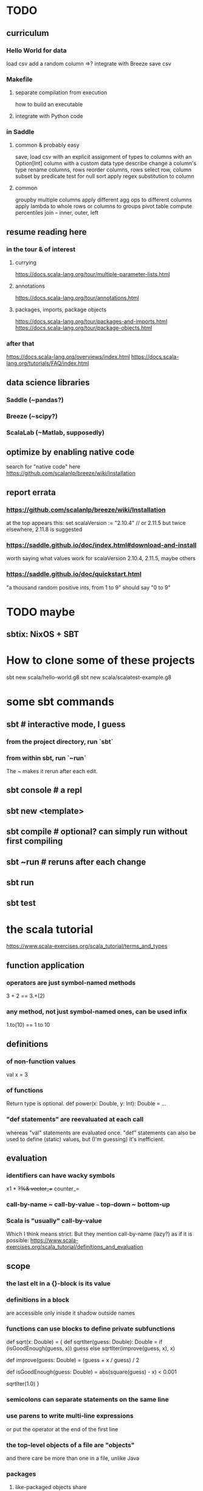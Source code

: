 * TODO
** curriculum
*** Hello World for data
load csv
add a random column
  =>? integrate with Breeze
save csv
*** Makefile
**** separate compilation from execution
how to build an executable
**** integrate with Python code
*** in Saddle
**** common & probably easy
save, load csv
  with an explicit assignment of types to columns
  with an Option[Int] column
  with a custom data type
describe
change a column's type
rename columns, rows
reorder columns, rows
select row, column subset by predicate
  test for null
sort
apply regex substitution to column
**** common
groupby multiple columns
  apply different agg ops to different columns
apply lambda
  to whole rows or columns
  to groups
pivot table
compute percentiles
join -- inner, outer, left
** resume reading here
*** in the tour & of interest
**** currying
 https://docs.scala-lang.org/tour/multiple-parameter-lists.html
**** annotations
 https://docs.scala-lang.org/tour/annotations.html
**** packages, imports, package objects
 https://docs.scala-lang.org/tour/packages-and-imports.html
 https://docs.scala-lang.org/tour/package-objects.html
*** after that
 https://docs.scala-lang.org/overviews/index.html
 https://docs.scala-lang.org/tutorials/FAQ/index.html
** data science libraries
*** Saddle (~pandas?)
*** Breeze (~scipy?)
*** ScalaLab (~Matlab, supposedly)
** optimize by enabling native code
search for "native code" here
  https://github.com/scalanlp/breeze/wiki/Installation
** report errata
*** https://github.com/scalanlp/breeze/wiki/Installation
at the top appears this:
  set scalaVersion := "2.10.4" // or 2.11.5
but twice elsewhere, 2.11.8 is suggested
*** https://saddle.github.io/doc/index.html#download-and-install
worth saying what values work for scalaVersion
  2.10.4, 2.11.5, maybe others
*** https://saddle.github.io/doc/quickstart.html
"a thousand random positive ints, from 1 to 9"
should say "0 to 9"
* TODO maybe
** sbtix: NixOS + SBT
* How to clone some of these projects
sbt new scala/hello-world.g8
sbt new scala/scalatest-example.g8
* some sbt commands
** sbt         # interactive mode, I guess
*** from the project directory, run `sbt`
*** from within sbt, run `~run`
The ~ makes it rerun after each edit.
** sbt console # a repl
** sbt new <template>
** sbt compile # optional? can simply run without first compiling
** sbt ~run    # reruns after each change
** sbt run
** sbt test
* the scala tutorial
https://www.scala-exercises.org/scala_tutorial/terms_and_types
** function application
*** operators are just symbol-named methods
 3 + 2 == 3.+(2)
*** any method, not just symbol-named ones, can be used infix
 1.to(10) == 1 to 10
** definitions
*** of non-function values
 val x = 3
*** of functions
Return type is optional.
def power(x: Double, y: Int): Double = ...
*** "def statements" are reevaluated at each call
whereas "val" statements are evaluated once.
"def" statements can also be used to define (static) values,
but (I'm guessing) it's inefficient.
** evaluation
*** identifiers can have wacky symbols
x1 * +?%& vector_++ counter_=
*** call-by-name ~ call-by-value ~~~ top-down ~ bottom-up
*** Scala is "usually" call-by-value
Which I think means strict.
But they mention call-by-name (lazy?) as if it is possible:
https://www.scala-exercises.org/scala_tutorial/definitions_and_evaluation

** scope
*** the last elt in a {}-block is its value
*** definitions in a block
are accessible only inisde it
shadow outside names
*** functions can use blocks to define private subfunctions
def sqrt(x: Double) = {
  def sqrtIter(guess: Double): Double =
    if (isGoodEnough(guess, x)) guess
    else sqrtIter(improve(guess, x), x)

  def improve(guess: Double) =
    (guess + x / guess) / 2

  def isGoodEnough(guess: Double) =
    abs(square(guess) - x) < 0.001

  sqrtIter(1.0)
}
*** semicolons can separate statements on the same line
*** use parens to write multi-line expressions
or put the operator at the end of the first line
*** the top-level objects of a file are "objects"
and there care be more than one in a file, unlike Java
*** packages
**** like-packaged objects share
if a statement like
  package foo
appears at the top of two files,
then their definitions are available to each other.
**** fully qualified names require no import statements
package quux
object Quux {
  foo.Bar.someMethod // foo is the package name
}
**** import statements let you omit most of a name
package quux
import foo.Bar
object Quux {
  Bar.someMethod
}
*** automatic imports
All members of package scala
All members of package java.lang
All members of the singleton object scala.Predef.
*** types and values have separate namespaces
** types
https://www.scala-exercises.org/scala_tutorial/structuring_information
*** "case class": product types
case class Note(
  name: String,
  duration: String,
  octave: Int )
*** "sealed trait": sum types
sealed trait Symbol
case class Note(name: String, duration: String, octave: Int) extends Symbol
case class Rest(duration: String) extends Symbol
*** "match-case": pattern matching
def symbolDuration(symbol: Symbol): String =
  symbol match {
    case Note(name, duration, octave) => duration
    case Rest(duration) => duration
  }
*** equals for case classes is defined automatically
it compares their values
*** enums are not case classes
because they are not products. Example:
sealed trait NoteName
case object A extends NoteName
case object B extends NoteName
...
case object G extends NoteName
** higher-order functions
def foo(f: Int => Int, a: Int, b: Int): Int
** higher-kinded types
They use brackets for type parameters,
whereas values use parentheses. Example:

res1: List[List[Int]] = List(List(0), List(1, 2))
** lambda expressions
(x: Int, y: Int) => x + y
*** explicit return type is optional
scala> ((x : Int) => (x*x : Int))(3)
res5: Int = 9
** standard types
*** List
**** values are written "List(elt,elt)"
**** (::) is cons
**** map, filter, etc. are method calls
List(1, 2, 3).flatMap { x =>
    List(x, 2 * x, 3 * x)
  }
**** "flatmap" is Haskell's concatmap
*** Option = Haskell's Maybe
Option T = None | Some T       -- Haskell-style
also has map, filter, flatmap
*** Try
Throwable exception =>         -- Haskell-style
  Try A = Success A | Failure exception
*** Either
** operators ending in (:)
https://www.scala-exercises.org/scala_tutorial/standard_library
*** are (by convention?) right-associative
e.g. A :: B :: C is interpreted as A :: (B :: C).
*** are method calls of the right-hand operand
So you can write
Nil.::(4).::(3).::(2).::(1)
** syntactic sugar
*** string interpolation
def greet(name: String): String =
  s"Hello, $name!"
def greet(name: String): String =
  s"Hello, ${name.toUpperCase}!"
*** tuple accessors
(1,2)._1 = 1
*** functions are objects with apply methods
these two types are synonyms:
  A => B
  scala.Function1[A, B]
Function2 has 2 args, etc.
*** for expressions
for (x <- xs; y <- ys) yield (x, y)
for {
  x <- xs if x % 2 == 0
  y <- ys
} yield (x, y)
*** function calls can optionally make parameter names explicit
and if you do, you can reorder them
Range(start = 1, end = 10, step = 2)
*** BEWARE: default values
case class Range(start: Int, end: Int, step: Int = 1)
*** BEWARE: "repeated parameters"
You can define a function that can receive an arbitrary number of parameters (of the same type) as follows:
def average(x: Int, xs: Int*): Double =
  (x :: xs.to[List]).sum.toDouble / (xs.size + 1)
And given such a function, a list can take the place of the many parameters:
  val xs: List[Int] = …
  average(1, xs: _*)
*** type aliases
Just like Haskell.
type Result = Either[String, (Int, Int)]
** OOP
*** defining a class
class Rational(x: Int, y: Int) {
  def numer = x
  def denom = y
}
=>
A new type, named Rational.
A constructor Rational to create elements of this type.
*** creating an instance
new Rational(3,2)
*** TODO (seems useful): private members
class Rational(x: Int, y: Int) {
  private def gcd(a: Int, b: Int): Int = if (b == 0) a else gcd(b, a % b)
  private val g = gcd(x, y)
  def numer = x / g
  def denom = y / g
  ...
}
*** "this" can usually be omitted
When defining a member function of a class with field "x",
one can simply write "x" instead of "this.x".
But to refer to the entire object, one must use "this".
*** imposing "require" on fields
class Rational(x: Int, y: Int) {
  require(y > 0, "denominator must be positive")
  ...
}
failure throws an IllegalArgumentException
*** BEWARE: auxiliary constructors
class Rational(x: Int, y: Int) {
  def this(x: Int) = this(x, 1)
  ...
}
*** defining operators
They are no different.
  def + (r: Rational) =
    new Rational(
      numer * r.denom + r.numer * denom,
      denom * r.denom
    )
*** precedence: determined by the first letter
(all letters)
|
^
&
< >
= !
:
+ -
/ * %
(all other special characters)
*** abstract class
One defined method of an abstract class can refer to an undefined one, relying on the extending subclass to define it.
**** some terms
Classes that "extend" an abstract class "conform" to its type.
The direct or indirect superclasses of a class C are called base classes of C.
**** syntax
abstract class IntSet {
  def incl(x: Int): IntSet
  def contains(x: Int): Boolean
}
class Empty extends IntSet {
  def contains(x: Int): Boolean = false
  def incl(x: Int): IntSet =
    new NonEmpty(x, new Empty, new Empty)
}
**** overriding a def from a superclass
class Sub extends Base {
  override def foo = 2
  def bar = 3
}
**** for singleton types, define an object, not a class
object Empty extends IntSet {
  def contains(x: Int): Boolean = false
  def incl(x: Int): IntSet = new NonEmpty(x, Empty, Empty)
}
*** multiple inheritance: use traits, not classes
Example:
  class Square extends Shape with Planar with Movable …
Shape is a class. There can be only one.
But Planar and Movable are traits.
Unlike classes, traits cannot have (value) parameters.
*** BEWARE: degenerate types
**** top types
Any is literally top.
AnyRef and AnyVal are almost top.
**** bottom types
Scala's Nothing
  ~ Haskell's bottom
  Member of everything.
  Uninhabited.
Scala's Null
  "Null is a subtype of every class that inherits from Object; it is incompatible with subtypes of AnyVal."
** assertions
Just like Python.
  assert(x >= 0)
** imperative | state
*** "var": like "val" but for stateful variables
Once a var is declared, it can be changed (without a keyword):
  var x = 3
  x = x+1
*** a val can have var fields
=> vals are not necessarily immutable
*** while loops
are stateful -- they require something to update
def power(x: Double, exp: Int): Double = {
  var r = 1.0
  var i = exp
  while (i > 0) { r = r * x; i = i - 1 }
  r
}
*** BEWARE: for loops != for expressions
("for expressions" are described above.)
**** what it does
def foreach(f: A => Unit): Unit =
  // apply `f` to each element of the collection
**** example
  (1 until 3) foreach (i => "abc" foreach (j => println(s"$i $j")))
is equivalent to
  for (i <- 1 until 3; j <- "abc") println(s"$i $j")
** classes v. case classes
Case classes are immutable,
so equality is element equality.
In (all?) other cases Scala uses referential equality.

"creating a class instance requires the keyword new,
whereas this is not required for case classes."

"the case class constructor parameters are promoted to members,
whereas this is not the case with regular classes."

Pattern matching is for case classes,
and generally not for classes.

Case classes cannot extend classes.

Case classes are special cases of classes,
in which Scala generates some code automatically.
See bottom of
https://www.scala-exercises.org/scala_tutorial/classes_vs_case_classes
** polymorphic types
*** type parameters
abstract class Set[A] {
  def incl(a: A): Set[A]
  def contains(a: A): Boolean
}
class Empty[A] extends Set[A] {
  …
}
class NonEmpty[A](elem: A, left: Set[A], right: Set[A]) extends Set[A] {
  …
}
*** generic functions
  def singleton[A](elem: A) =
    new NonEmpty[A](elem, new Empty[A], new Empty[A])
Now we can call it:
  singleton[Int](1)
  singleton[Boolean](true)
*** type parameters are usually inferrable, so optional
*** upper and lower bounds
def selection[A <: Animal](a1: A, a2: A): A =
  if (a1.fitness > a2.fitness) a1 else a2
can also write
  A >: Reptile
  A >: Zebra <: Animal // between Zebra and Animal
*** subtyping, variance, and covariance: hard
Given `Zebra <: Mammal`, is `Field[Zebra] <: Field[Mammal]`?

This seems only apply to classes (not case classes),
and I don't really want to use them, so I'll skip it.
** laziness
*** Stream | LazyList
The tutorial talked about Stream, maybe because it's old.
val xs = Stream.cons(1, Stream.cons(2, Stream.empty))
x #:: xs == Stream.cons(x, xs)
*** "lazy val" keyword
lazy val x = expr
** type classes
*** example
def insertionSort[T]             // polymorphic in T
    (xs: List[T])                // the argument
    (implicit ord: Ordering[T]): // the constraint
    List[T] = {                  // return type
  def insert(y: T, ys: List[T]): List[T] =
    … if (ord.lt(y, z)) …        // using the constraint
  … insert(y, insertionSort(ys)) …
}
*** if there's more than one possible implicit def, error
* Saddle
** PITFALL: indices can be redundant
scala> Series(Vec(1,2,3,4), Index("c", "b", "a", "b"))
res12: org.saddle.Series[java.lang.String,Int] =
[4 x 1]
c -> 1
b -> 2
a -> 3
b -> 4 // another b
** PITFALL: slices ignore absent keys
scala> q("a", "d") // q had no entry labeled d
res5: org.saddle.Series[java.lang.String,Int] =
[1 x 1]
a -> 2
* tail-recursion
** to qualify, a function must
call itself as the last thing it does -- and not, say,
return the product of something with the call to itself
** a helpful example
https://www.scala-exercises.org/scala_tutorial/tail_recursion
at the bottom of the page they rewrite factorial to be tail-rec
* importing Java libraries in Scala
https://alvinalexander.com/scala/scala-import-java-classes-packages-examples
of particular interest: aliases
* PITFALLS
** unreachable variables defined in Main are uninitialized
if I put this in Main
  val wado2 = 3
and then evaluate it in the REPL, I get 0.
But if I put it in some other class, I get 3.
